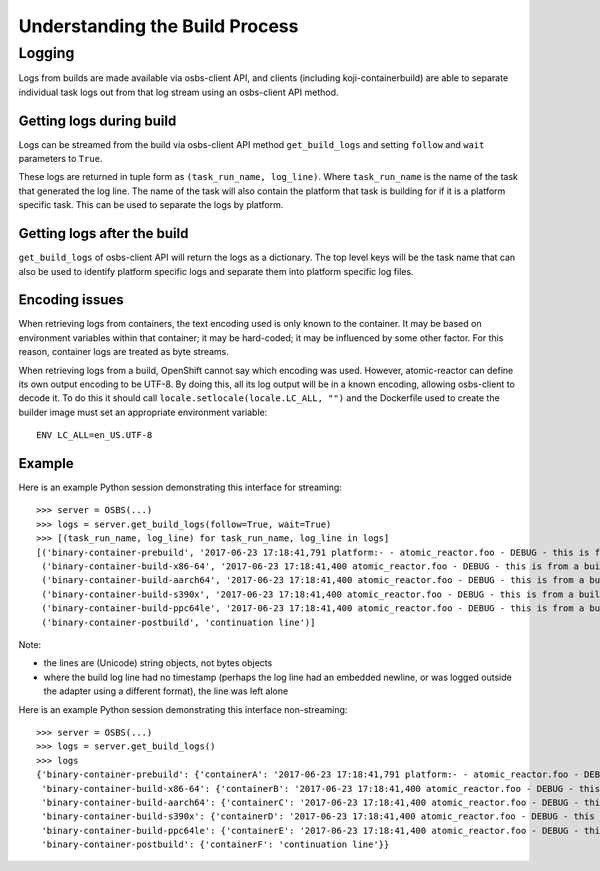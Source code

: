 .. _`build process`:

Understanding the Build Process
===============================

Logging
-------

Logs from builds are made available via osbs-client API,
and clients (including koji-containerbuild) are able to separate
individual task logs out from that log stream using an
osbs-client API method.

Getting logs during build
~~~~~~~~~~~~~~~~~~~~~~~~~

Logs can be streamed from the build via osbs-client API method
``get_build_logs`` and setting ``follow`` and ``wait`` parameters
to ``True``.

These logs are returned in tuple form as ``(task_run_name, log_line)``. Where
``task_run_name`` is the name of the task that generated the log line. The name
of the task will also contain the platform that task is building for if it is a
platform specific task. This can be used to separate the logs by platform.

Getting logs after the build
~~~~~~~~~~~~~~~~~~~~~~~~~~~~

``get_build_logs`` of osbs-client API will return the logs as a dictionary. The
top level keys will be the task name that can also be used to identify platform
specific logs and separate them into platform specific log files.

Encoding issues
~~~~~~~~~~~~~~~

When retrieving logs from containers, the text encoding used is only
known to the container. It may be based on environment variables
within that container; it may be hard-coded; it may be influenced by
some other factor. For this reason, container logs are treated as byte
streams.

When retrieving logs from a build, OpenShift cannot say which encoding
was used. However, atomic-reactor can define its own output encoding
to be UTF-8. By doing this, all its log output will be in a known
encoding, allowing osbs-client to decode it. To do this it should call
``locale.setlocale(locale.LC_ALL, "")`` and the Dockerfile used to
create the builder image must set an appropriate environment
variable::

  ENV LC_ALL=en_US.UTF-8


Example
~~~~~~~

Here is an example Python session demonstrating this interface for streaming::

  >>> server = OSBS(...)
  >>> logs = server.get_build_logs(follow=True, wait=True)
  >>> [(task_run_name, log_line) for task_run_name, log_line in logs]
  [('binary-container-prebuild', '2017-06-23 17:18:41,791 platform:- - atomic_reactor.foo - DEBUG - this is from the pipeline task'),
   ('binary-container-build-x86-64', '2017-06-23 17:18:41,400 atomic_reactor.foo - DEBUG - this is from a build'),
   ('binary-container-build-aarch64', '2017-06-23 17:18:41,400 atomic_reactor.foo - DEBUG - this is from a build'),
   ('binary-container-build-s390x', '2017-06-23 17:18:41,400 atomic_reactor.foo - DEBUG - this is from a build'),
   ('binary-container-build-ppc64le', '2017-06-23 17:18:41,400 atomic_reactor.foo - DEBUG - this is from a build'),
   ('binary-container-postbuild', 'continuation line')]

Note:

- the lines are (Unicode) string objects, not bytes objects

- where the build log line had no timestamp (perhaps the log
  line had an embedded newline, or was logged outside the adapter
  using a different format), the line was left alone

Here is an example Python session demonstrating this interface non-streaming::

  >>> server = OSBS(...)
  >>> logs = server.get_build_logs()
  >>> logs
  {'binary-container-prebuild': {'containerA': '2017-06-23 17:18:41,791 platform:- - atomic_reactor.foo - DEBUG - this is from the pipeline task'},
   'binary-container-build-x86-64': {'containerB': '2017-06-23 17:18:41,400 atomic_reactor.foo - DEBUG - this is from a build'},
   'binary-container-build-aarch64': {'containerC': '2017-06-23 17:18:41,400 atomic_reactor.foo - DEBUG - this is from a build'},
   'binary-container-build-s390x': {'containerD': '2017-06-23 17:18:41,400 atomic_reactor.foo - DEBUG - this is from a build'},
   'binary-container-build-ppc64le': {'containerE': '2017-06-23 17:18:41,400 atomic_reactor.foo - DEBUG - this is from a build'},
   'binary-container-postbuild': {'containerF': 'continuation line'}}


